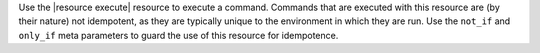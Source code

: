 .. The contents of this file are included in multiple topics.
.. This file should not be changed in a way that hinders its ability to appear in multiple documentation sets.

Use the |resource execute| resource to execute a command. Commands that are executed with this resource are (by their nature) not idempotent, as they are typically unique to the environment in which they are run. Use the ``not_if`` and ``only_if`` meta parameters to guard the use of this resource for idempotence.
